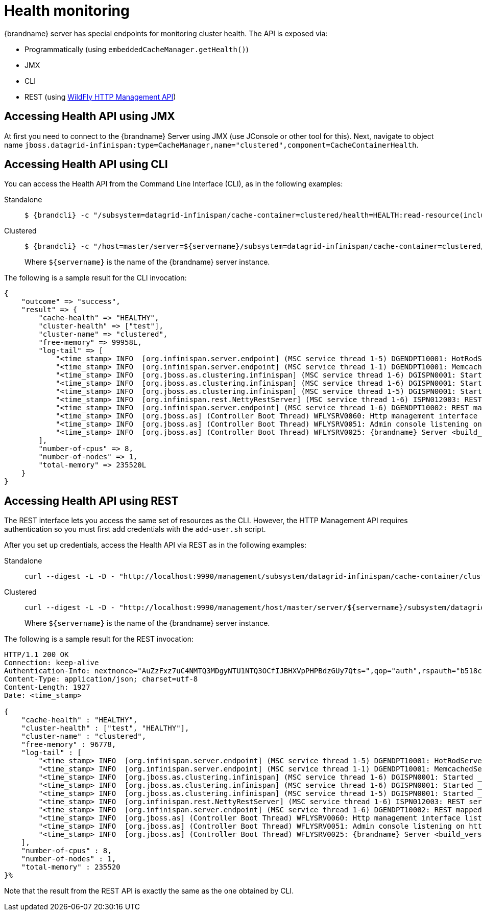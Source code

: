 = Health monitoring

{brandname} server has special endpoints for monitoring cluster health. The API is exposed via:

* Programmatically (using `embeddedCacheManager.getHealth()`)
* JMX
* CLI
* REST (using https://docs.jboss.org/author/display/WFLY10/The+HTTP+management+API[WildFly HTTP Management API])

== Accessing Health API using JMX

At first you need to connect to the {brandname} Server using JMX (use JConsole or other tool for this).
Next, navigate to object name `jboss.datagrid-infinispan:type=CacheManager,name="clustered",component=CacheContainerHealth`.

== Accessing Health API using CLI

You can access the Health API from the Command Line Interface (CLI), as in the following examples:

Standalone::
+
[source,options=nowrap,subs=attributes+]
----
$ {brandcli} -c "/subsystem=datagrid-infinispan/cache-container=clustered/health=HEALTH:read-resource(include-runtime=true)"
----

Clustered::
+
[source,options=nowrap,subs=attributes+]
----
$ {brandcli} -c "/host=master/server=${servername}/subsystem=datagrid-infinispan/cache-container=clustered/health=HEALTH:read-resource(include-runtime=true)"
----
+
Where `${servername}` is the name of the {brandname} server instance.

The following is a sample result for the CLI invocation:

[source,options="nowrap",subs=attributes+]
----
{
    "outcome" => "success",
    "result" => {
        "cache-health" => "HEALTHY",
        "cluster-health" => ["test"],
        "cluster-name" => "clustered",
        "free-memory" => 99958L,
        "log-tail" => [
            "<time_stamp> INFO  [org.infinispan.server.endpoint] (MSC service thread 1-5) DGENDPT10001: HotRodServer listening on 127.0.0.1:11222",
            "<time_stamp> INFO  [org.infinispan.server.endpoint] (MSC service thread 1-1) DGENDPT10001: MemcachedServer listening on 127.0.0.1:11211",
            "<time_stamp> INFO  [org.jboss.as.clustering.infinispan] (MSC service thread 1-6) DGISPN0001: Started ___protobuf_metadata cache from clustered container",
            "<time_stamp> INFO  [org.jboss.as.clustering.infinispan] (MSC service thread 1-6) DGISPN0001: Started ___script_cache cache from clustered container",
            "<time_stamp> INFO  [org.jboss.as.clustering.infinispan] (MSC service thread 1-5) DGISPN0001: Started ___hotRodTopologyCache cache from clustered container",
            "<time_stamp> INFO  [org.infinispan.rest.NettyRestServer] (MSC service thread 1-6) ISPN012003: REST server starting, listening on 127.0.0.1:8080",
            "<time_stamp> INFO  [org.infinispan.server.endpoint] (MSC service thread 1-6) DGENDPT10002: REST mapped to /rest",
            "<time_stamp> INFO  [org.jboss.as] (Controller Boot Thread) WFLYSRV0060: Http management interface listening on http://127.0.0.1:9990/management",
            "<time_stamp> INFO  [org.jboss.as] (Controller Boot Thread) WFLYSRV0051: Admin console listening on http://127.0.0.1:9990",
            "<time_stamp> INFO  [org.jboss.as] (Controller Boot Thread) WFLYSRV0025: {brandname} Server <build_version> (WildFly Core <build_version>) started in 8681ms - Started 196 of 237 services (121 services are lazy, passive or on-demand)"
        ],
        "number-of-cpus" => 8,
        "number-of-nodes" => 1,
        "total-memory" => 235520L
    }
}
----

== Accessing Health API using REST

The REST interface lets you access the same set of resources as the CLI. However, the HTTP Management API requires authentication so you must first add credentials with the `add-user.sh` script.

After you set up credentials, access the Health API via REST as in the following examples:

Standalone::
+
[source,bash]
----
curl --digest -L -D - "http://localhost:9990/management/subsystem/datagrid-infinispan/cache-container/clustered/health/HEALTH?operation=resource&include-runtime=true&json.pretty=1" --header "Content-Type: application/json" -u username:password
----

Clustered::
+
[source,bash]
----
curl --digest -L -D - "http://localhost:9990/management/host/master/server/${servername}/subsystem/datagrid-infinispan/cache-container/clustered/health/HEALTH?operation=resource&include-runtime=true&json.pretty=1" --header "Content-Type: application/json" -u username:password
----
+
Where `${servername}` is the name of the {brandname} server instance.

The following is a sample result for the REST invocation:

[source,options="nowrap",subs=attributes+]
----
HTTP/1.1 200 OK
Connection: keep-alive
Authentication-Info: nextnonce="AuZzFxz7uC4NMTQ3MDgyNTU1NTQ3OCfIJBHXVpPHPBdzGUy7Qts=",qop="auth",rspauth="b518c3170e627bd732055c382ce5d970",cnonce="NGViOWM0NDY5OGJmNjY0MjcyOWE4NDkyZDU3YzNhYjY=",nc=00000001
Content-Type: application/json; charset=utf-8
Content-Length: 1927
Date: <time_stamp>

{
    "cache-health" : "HEALTHY",
    "cluster-health" : ["test", "HEALTHY"],
    "cluster-name" : "clustered",
    "free-memory" : 96778,
    "log-tail" : [
        "<time_stamp> INFO  [org.infinispan.server.endpoint] (MSC service thread 1-5) DGENDPT10001: HotRodServer listening on 127.0.0.1:11222",
        "<time_stamp> INFO  [org.infinispan.server.endpoint] (MSC service thread 1-1) DGENDPT10001: MemcachedServer listening on 127.0.0.1:11211",
        "<time_stamp> INFO  [org.jboss.as.clustering.infinispan] (MSC service thread 1-6) DGISPN0001: Started ___protobuf_metadata cache from clustered container",
        "<time_stamp> INFO  [org.jboss.as.clustering.infinispan] (MSC service thread 1-6) DGISPN0001: Started ___script_cache cache from clustered container",
        "<time_stamp> INFO  [org.jboss.as.clustering.infinispan] (MSC service thread 1-5) DGISPN0001: Started ___hotRodTopologyCache cache from clustered container",
        "<time_stamp> INFO  [org.infinispan.rest.NettyRestServer] (MSC service thread 1-6) ISPN012003: REST server starting, listening on 127.0.0.1:8080",
        "<time_stamp> INFO  [org.infinispan.server.endpoint] (MSC service thread 1-6) DGENDPT10002: REST mapped to /rest",
        "<time_stamp> INFO  [org.jboss.as] (Controller Boot Thread) WFLYSRV0060: Http management interface listening on http://127.0.0.1:9990/management",
        "<time_stamp> INFO  [org.jboss.as] (Controller Boot Thread) WFLYSRV0051: Admin console listening on http://127.0.0.1:9990",
        "<time_stamp> INFO  [org.jboss.as] (Controller Boot Thread) WFLYSRV0025: {brandname} Server <build_version> (WildFly Core <build_version>) started in 8681ms - Started 196 of 237 services (121 services are lazy, passive or on-demand)"
    ],
    "number-of-cpus" : 8,
    "number-of-nodes" : 1,
    "total-memory" : 235520
}%
----

Note that the result from the REST API is exactly the same as the one obtained by CLI.

//-
